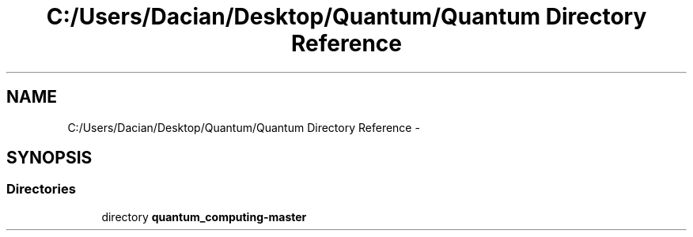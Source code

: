 .TH "C:/Users/Dacian/Desktop/Quantum/Quantum Directory Reference" 3 "Wed Nov 23 2016" "quantum - computing" \" -*- nroff -*-
.ad l
.nh
.SH NAME
C:/Users/Dacian/Desktop/Quantum/Quantum Directory Reference \- 
.SH SYNOPSIS
.br
.PP
.SS "Directories"

.in +1c
.ti -1c
.RI "directory \fBquantum_computing\-master\fP"
.br
.in -1c
